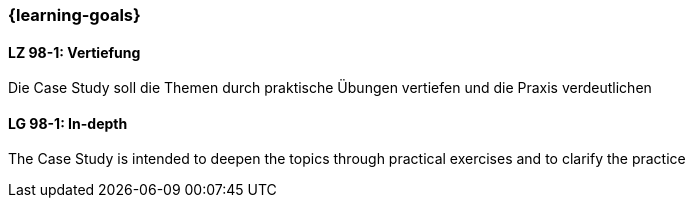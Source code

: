 === {learning-goals}

// tag::DE[]
[[LZ-98-1]]
==== LZ 98-1: Vertiefung
Die Case Study soll die Themen durch praktische Übungen vertiefen und die Praxis verdeutlichen

// end::DE[]


// tag::EN[]
[[LG-98-1]]
==== LG 98-1: In-depth
The Case Study is intended to deepen the topics through practical exercises and to clarify the practice
// end::EN[]

